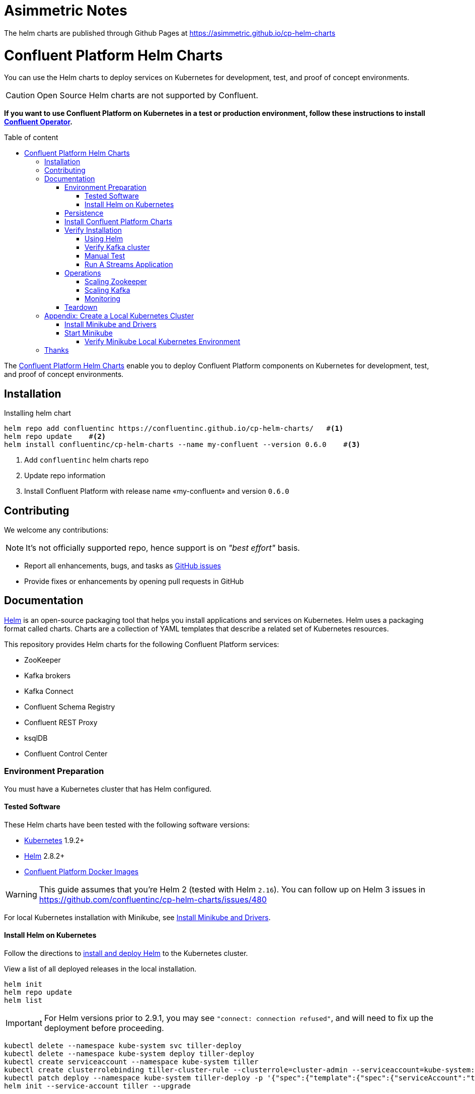 = Asimmetric Notes

The helm charts are published through Github Pages at https://asimmetric.github.io/cp-helm-charts

= Confluent Platform Helm Charts
:icons: font
:toc: auto
:toc-placement: macro
:toc-position: auto
:toc-title: Table of content
:toclevels: 3
:idprefix:
:idseparator: -
:sectanchors:
:icons: font
:source-highlighter: rouge
:experimental:

You can use the Helm charts to deploy services on Kubernetes for development, test, and proof of concept environments.

CAUTION: Open Source Helm charts are not supported by Confluent.

*If you want to use Confluent Platform on Kubernetes in a test or production environment, follow these instructions to install https://docs.confluent.io/current/installation/operator/index.html#operator-about-intro[Confluent Operator].*

toc::[]

The https://github.com/confluentinc/cp-helm-charts[Confluent Platform Helm Charts] enable you to deploy Confluent Platform components on Kubernetes for development, test, and proof of concept environments.

== Installation

[source,bash]
.Installing helm chart
----
helm repo add confluentinc https://confluentinc.github.io/cp-helm-charts/   #<1>
helm repo update    #<2>
helm install confluentinc/cp-helm-charts --name my-confluent --version 0.6.0    #<3>
----
<1> Add `confluentinc` helm charts repo
<2> Update repo information 
<3> Install Confluent Platform with release name «my-confluent» and version `0.6.0` 

== Contributing

We welcome any contributions:

NOTE: It's not officially supported repo, hence support is on __"best effort"__ basis.

* Report all enhancements, bugs, and tasks as https://github.com/confluentinc/cp-helm-charts/issues[GitHub issues]
* Provide fixes or enhancements by opening pull requests in GitHub

== Documentation

https://helm.sh/[Helm] is an open-source packaging tool that helps you install applications and services on Kubernetes.
Helm uses a packaging format called charts.
Charts are a collection of YAML templates that describe a related set of Kubernetes resources.

This repository provides Helm charts for the following Confluent
Platform services:

* ZooKeeper
* Kafka brokers
* Kafka Connect
* Confluent Schema Registry
* Confluent REST Proxy
* ksqlDB
* Confluent Control Center

=== Environment Preparation

You must have a Kubernetes cluster that has Helm configured.

==== Tested Software

These Helm charts have been tested with the following software versions:

* https://kubernetes.io/[Kubernetes] 1.9.2+
* https://helm.sh/[Helm] 2.8.2+
* https://hub.docker.com/u/confluentinc/[Confluent Platform Docker Images]

WARNING: This guide assumes that you're Helm 2 (tested with Helm `2.16`).
You can follow up on Helm 3 issues in https://github.com/confluentinc/cp-helm-charts/issues/480

For local Kubernetes installation with Minikube, see <<create-local-minikube>>.

==== Install Helm on Kubernetes

Follow the directions to https://docs.helm.sh/using_helm/#quickstart-guide[install and deploy Helm] to the Kubernetes cluster.

View a list of all deployed releases in the local installation.

[source,sh]
----
helm init
helm repo update
helm list
----

IMPORTANT: For Helm versions prior to 2.9.1, you may see `"connect: connection refused"`, and will need to fix up the deployment before proceeding.

[source,sh]
----
kubectl delete --namespace kube-system svc tiller-deploy
kubectl delete --namespace kube-system deploy tiller-deploy
kubectl create serviceaccount --namespace kube-system tiller
kubectl create clusterrolebinding tiller-cluster-rule --clusterrole=cluster-admin --serviceaccount=kube-system:tiller
kubectl patch deploy --namespace kube-system tiller-deploy -p '{"spec":{"template":{"spec":{"serviceAccount":"tiller"}}}}'
helm init --service-account tiller --upgrade
----

=== Persistence

The ZooKeeper and Kafka cluster deployed with `StatefulSets` that have a `volumeClaimTemplate` which provides the persistent volume for each replica.
You can define the size of the volumes by changing `dataDirSize` and `dataLogDirSize` under `cp-zookeeper` and `size` under `cp-kafka` in https://github.com/confluentinc/cp-helm-charts/blob/master/values.yaml[values.yaml].

You also could use the cloud provider's volumes by specifying https://kubernetes.io/docs/concepts/storage/storage-classes/[StorageClass].
For example, if you are on AWS your storage class will look like this:

[source,yaml]
----
apiVersion: storage.k8s.io/v1beta1
kind: StorageClass
metadata:
  name: ssd
provisioner: kubernetes.io/aws-ebs
parameters:
  type: gp2
----

NOTE: To adapt this example to your needs, read the Kubernetes https://kubernetes.io/docs/concepts/storage/storage-classes/#parameters[StorageClass] documentation.

The `StorageClass` that was created can be specified in `dataLogDirStorageClass` and `dataDirStorageClass` under `cp-zookeeper` and in `storageClass+` under `cp-kafka` in https://github.com/confluentinc/cp-helm-charts/blob/master/values.yaml[values.yaml].

To deploy non-persistent Kafka and ZooKeeper clusters, you must change  the value of `persistence.enabled` under `cp-kafka` and `cp-zookeeper` in https://github.com/confluentinc/cp-helm-charts/blob/master/values.yaml[values.yaml]

WARNING: These type of clusters are suitable for *strictly* development and testing  purposes.
The `StatefulSets+` are going to use `emptyDir` volumes, this means that its content strictly related to the pod life cycle and is deleted when the pod goes down.

=== Install Confluent Platform Charts

Clone the Confluent Helm Chart repo

[source,sh]
----
> helm repo add confluentinc https://confluentinc.github.io/cp-helm-charts/
"confluentinc" has been added to your repositories

> helm repo update
Hang tight while we grab the latest from your chart repositories...
...Skip local chart repository
...Successfully got an update from the "confluentinc" chart repository
...Successfully got an update from the "stable" chart repository
Update Complete. ⎈ Happy Helming!⎈
----

Install a 3 node Zookeeper ensemble, a Kafka cluster of 3 brokers, 1 Confluent  Schema Registry instance, 1 REST Proxy instance, and 1 Kafka Connect worker, 1 ksqlDB server in your Kubernetes environment.

NOTE: Naming the chart `--name my-confluent-oss` is optional, but we assume this is the name in the remainder of the documentation.
Otherwise, helm will generate release name.

[source,sh]
----
helm install confluentinc/cp-helm-charts --name my-confluent-oss
----

If you want to install without the Confluent Schema Registry instance, the REST Proxy instance, and the Kafka Connect worker:

[source,sh]
----
helm install --set cp-schema-registry.enabled=false,cp-kafka-rest.enabled=false,cp-kafka-connect.enabled=false confluentinc/cp-helm-charts
----

View the installed Helm releases:

[source,sh]
----
helm list
NAME                REVISION    UPDATED                     STATUS      CHART                   NAMESPACE
my-confluent-oss    1           Tue Jun 12 16:56:39 2018    DEPLOYED    cp-helm-charts-0.1.0    default
----

=== Verify Installation

==== Using Helm

NOTE: _This step is optional_

[source,sh]
.Run the embedded test pod in each sub-chart to  verify installation
----
helm test my-confluent-oss
----

==== Verify Kafka cluster

NOTE: _This step is optional_ - to verify that Kafka is working as expected, connect to one of the Kafka pods and produce some messages to a Kafka topic.
[source,sh]
.List your pods and wait until they are all in `+Running+` state.
----
kubectl get pods
----

.Connect to the container `cp-kafka-broker` in a Kafka broker pod to  produce messages to a Kafka topic.
If you specified a different release  name, substitute `my-confluent-oss` with whatever you named your  release.

[source,sh]
----
kubectl exec -c cp-kafka-broker -it my-confluent-oss-cp-kafka-0 -- /bin/bash /usr/bin/kafka-console-producer --broker-list localhost:9092 --topic test
----

Wait for a `>` prompt, and enter some text.

----
m1
m2
----

Press kbd:[Ctrl + C] to close the producer session.

. Consume the messages from the same Kafka topic as above.
[source,sh]
----
kubectl exec -c cp-kafka-broker -it my-confluent-oss-cp-kafka-0 -- /bin/bash  /usr/bin/kafka-console-consumer --bootstrap-server localhost:9092 --topic test --from-beginning
----

You should see the messages which were published from the console producer. 
Press kbd:[Ctrl + C] to stop consuming.

==== Manual Test

===== Zookeepers

----
git clone https://github.com/confluentinc/cp-helm-charts.git        #<1>
kubectl apply -f cp-helm-charts/examples/zookeeper-client.yaml      #<2>
...
kubectl exec -it zookeeper-client -- /bin/bash zookeeper-shell <zookeeper service>:<port> ls /brokers/ids       #<3>
kubectl exec -it zookeeper-client -- /bin/bash zookeeper-shell <zookeeper service>:<port> get /brokers/ids/0
kubectl exec -it zookeeper-client -- /bin/bash zookeeper-shell <zookeeper service>:<port> ls /brokers/topics    #<4>
----
<1> Clone Helm Chars git repository
<2> Deploy a client pod.
<3> Connect to the client pod and use the `+zookeeper-shell+` command to  explore brokers...
<4> topics, etc.

===== Kafka

[source,bash]
.Validate Kafka installation 
----
kubectl apply -f cp-helm-charts/examples/kafka-client.yaml #<1>
kubectl exec -it kafka-client -- /bin/bash      #<2>
----
<1> Deploy a Kafka client pod.
<2> Log into the Pod

[source,bash]
.From within the kafka-client pod, explore with kafka commands:
----
## Setup
export RELEASE_NAME=<release name>
export ZOOKEEPERS=${RELEASE_NAME}-cp-zookeeper:2181
export KAFKAS=${RELEASE_NAME}-cp-kafka-headless:9092

## Create Topic
kafka-topics --zookeeper $ZOOKEEPERS --create --topic test-rep-one --partitions 6 --replication-factor 1

## Producer
kafka-run-class org.apache.kafka.tools.ProducerPerformance --print-metrics --topic test-rep-one --num-records 6000000 --throughput 100000 --record-size 100 --producer-props bootstrap.servers=$KAFKAS buffer.memory=67108864 batch.size=8196

## Consumer
kafka-consumer-perf-test --broker-list $KAFKAS --messages 6000000 --threads 1 --topic test-rep-one --print-metrics
----

==== Run A Streams Application

ksqlDB is the streaming SQL engine that enables real-time data  processing against Apache Kafka.
Now that you have running in your Kubernetes cluster, you may run a https://github.com/confluentinc/cp-helm-charts/blob/master/examples/ksql-demo.yaml[ksqlDB example].

=== Operations

==== Scaling Zookeeper

TIP: All scaling operations should be done offline with no producer or  consumer connection.
The number of nodes should always be odd number.

Install cp-helm-charts with default 3 node ensemble

----
helm install cp-helm-charts
----

Scale nodes up to 5, change `servers` under `cp-zookeeper` to 5 in `values.yaml`

----
helm upgrade <release name> cp-helm-charts
----

Scale nodes down to 3, change `servers` under `cp-zookeeper` to 3 in `values.yaml`

----
helm upgrade <release name> cp-helm-charts
----

==== Scaling Kafka

IMPORTANT: Scaling Kafka brokers without doing Partition Reassignment will cause data loss. 
You must reassign partitions correctly before https://kafka.apache.org/documentation/#basic_ops_cluster_expansion[scaling the Kafka cluster].

===== Install cp-helm-charts with default 3 brokers kafka cluster

----
helm install cp-helm-charts
----

Scale kafka brokers up to 5, change `brokers+` under `cp-kafka` to 5 in `values.yaml`

----
helm upgrade <release name> cp-helm-charts
----

Scale kafka brokers down to 3, change `+brokers+` under `+cp-kafka+` to
3 in values.yaml

----
helm upgrade <release name> cp-helm-charts
----

==== Monitoring

JMX Metrics are enabled by default for all components, Prometheus JMX  Exporter is installed as a sidecar container along with all Pods.

. Install Prometheus and Grafana in same Kubernetes cluster using helm
+
[source,bash]
----
helm install stable/prometheus
helm install stable/grafana
----

. Add Prometheus as Data Source in Grafana, url should be something  like: `+http://illmannered-marmot-prometheus-server:9090+`
. Import dashboard under https://github.com/confluentinc/cp-helm-charts/blob/master/grafana-dashboard/confluent-open-source-grafana-dashboard.json[grafana-dashboard] into Grafana image:screenshots/kafka.png[Kafka Dashboard]
image:screenshots/zookeeper.png[ZooKeeper Dashboard]

=== Teardown

To remove the pods, list the pods with `kubectl get pods` and then delete the pods by name.

[source,sh]
----
kubectl get pods
kubectl delete pod <podname>
----

To delete the Helm release, find the Helm release name with `helm list` and delete it with `helm delete`.
You may also need to  clean up leftover `StatefulSets`, since `helm delete` can leave them  behind.
Finally, clean up all persisted volume claims (pvc) created by  this release.

[source,sh]
----
helm list
helm delete <release name>
kubectl delete statefulset <release name>-cp-kafka <release name>-cp-zookeeper
kubectl delete pvc --selector=release=<release name>
----

== Appendix: Create a Local Kubernetes Cluster

There are many deployment options to get set up with a Kubernetes  cluster, and this document provides instructions for using
https://kubernetes.io/docs/setup/minikube/[Minikube] to set up a local Kubernetes cluster.
Minikube runs a single-node Kubernetes cluster inside a VM on your laptop.

You may alternatively set up a Kubernetes cluster in the cloud using  other providers such as
https://cloud.google.com/kubernetes-engine/docs/quickstart[Google Kubernetes Engine (GKE)].

[[create-local-minikube]]
=== Install Minikube and Drivers

Minikube version 0.23.0 or higher is required for docker server https://github.com/moby/moby/pull/31352%5B17.05], which adds support for using `+ARG+` in `+FROM+` in your `+Dockerfile+`.

First follow the basic https://github.com/kubernetes/minikube[Minikube installation instructions].

Then install the https://github.com/kubernetes/minikube/blob/master/docs/drivers.md[Minikube drivers].
Minikube uses Docker Machine to manage the Kubernetes VM so it benefits from the driver plugin architecture that Docker Machine uses to provide a consistent way to manage various VM providers.
Minikube embeds VirtualBox and VMware Fusion drivers so there are no additional steps to use them.
However, other drivers require an extra binary to be present  in the host `PATH`.

[IMPORTANT]
If you are running on macOS, in particular make sure to install the `hyperkit` drivers for the native OS X hypervisor:
====

[source,sh]
----
brew install hyperkit
minikube config set driver hyperkit     #<1>
----
<1> Use hyperkit drivel by default
====

=== Start Minikube

TIP: The following command increases the memory to 6096 MB and uses the `hyperkit` driver for the native macOS Hypervisor.

. Start Minikube. The following command increases the memory to 6096 MB and uses the `+xhyve+` driver for the native macOS Hypervisor.
+
[source,sh]
----
minikube start --kubernetes-version v1.9.4 --cpus 4 --memory 6096 --vm-driver=xhyve --v=8
----

. Continue to check status of your local Kubernetes cluster until both minikube and cluster are in Running state
+
[source,sh]
----
❯ minikube status
m01
host: Running
kubelet: Running
apiserver: Running
kubeconfig: Configured
----

. Work around Minikube
https://github.com/kubernetes/minikube/issues/1568[issue #1568].
+
[source,sh]
----
minikube ssh -- sudo ip link set docker0 promisc on
----
. Set the context.
+
[source,sh]
----
eval $(minikube docker-env)

kubectl config set-context minikube.internal --cluster=minikube --user=minikube
Context "minikube.internal" modified.

kubectl config use-context minikube.internal
Switched to context "minikube.internal".
----

==== Verify Minikube Local Kubernetes Environment

----
kubectl config current-context
minikube.internal

kubectl cluster-info
Kubernetes master is running at https://192.168.99.106:8443
KubeDNS is running at https://192.168.99.106:8443/api/v1/namespaces/kube-system/services/kube-dns:dns/proxy
----

== Thanks

Huge thanks to:

* https://github.com/kubernetes/charts/tree/master/incubator/kafka[Kafka helm chart]
* https://github.com/kubernetes/charts/tree/master/incubator/zookeeper[ZooKeeper helm chart]
* https://github.com/kubernetes/charts/tree/master/incubator/schema-registry[Schema Registry helm chart]
* https://github.com/Yolean/kubernetes-kafka[kubernetes-kafka]
* https://github.com/solsson/dockerfiles[docker-kafka]
